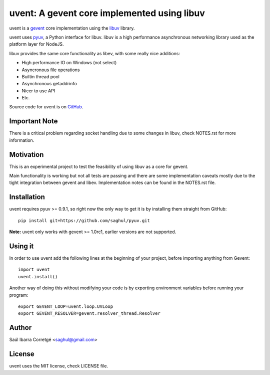 ============================================
uvent: A gevent core implemented using libuv
============================================

uvent is a `gevent <http://gevent.org>`_ core implementation using the `libuv <https://github.com/joyent/libuv>`_ library.

uvent uses `pyuv <https://github.com/saghul/pyuv>`_, a Python interface for libuv. libuv is a high performance asynchronous
networking library used as the platform layer for NodeJS.

libuv provides the same core functionality as libev, with some really nice
additions:

- High performance IO on Windows (not select)
- Asyncronous file operations
- Builtin thread pool
- Asynchronous getaddrinfo
- Nicer to use API
- Etc.

Source code for uvent is on `GitHub <http://github.com/saghul/uvent>`_.


Important Note
==============

There is a critical problem regarding socket handling due to some changes in libuv, check
NOTES.rst for more information.


Motivation
==========

This is an experimental project to test the feasibility of using libuv as a
core for gevent.

Main functionality is working but not all tests are passing and there are some
implementation caveats mostly due to the tight integration between gevent and
libev. Implementation notes can be found in the NOTES.rst file.


Installation
============

uvent requires pyuv >= 0.9.1, so right now the only way to get it is
by installing them straight from GitHub:

::

    pip install git+https://github.com/saghul/pyuv.git


**Note:** uvent only works with gevent >= 1.0rc1, earlier versions are not supported.


Using it
========

In order to use uvent add the following lines at the beginning
of your project, before importing anything from Gevent:

::

    import uvent
    uvent.install()

Another way of doing this without modifying your code is by exporting environment variables before
running your program:

::

    export GEVENT_LOOP=uvent.loop.UVLoop
    export GEVENT_RESOLVER=gevent.resolver_thread.Resolver


Author
======

Saúl Ibarra Corretgé <saghul@gmail.com>


License
=======

uvent uses the MIT license, check LICENSE file.

